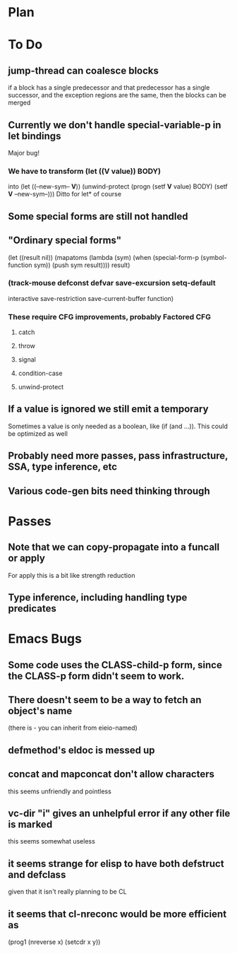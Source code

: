 * Plan

* To Do

** jump-thread can coalesce blocks
   if a block has a single predecessor and that predecessor
   has a single successor, and the exception regions are
   the same, then the blocks can be merged

** Currently we don't handle special-variable-p in let bindings
   Major bug!

*** We have to transform (let ((*V* value)) BODY)
    into (let ((--new-sym-- *V*))
          (unwind-protect
	      (progn
	        (setf *V* value)
	        BODY)
	    (setf *V* --new-sym--)))
    Ditto for let* of course

** Some special forms are still not handled

** "Ordinary special forms"

    (let ((result nil))
      (mapatoms (lambda (sym)
		  (when (special-form-p (symbol-function sym))
		    (push sym result))))
      result)

*** (track-mouse defconst defvar save-excursion setq-default 
     interactive save-restriction save-current-buffer function)

*** These require CFG improvements, probably Factored CFG
**** catch
**** throw
**** signal
**** condition-case
**** unwind-protect

** If a value is ignored we still emit a temporary
   Sometimes a value is only needed as a boolean, like (if (and ...)).
   This could be optimized as well

** Probably need more passes, pass infrastructure, SSA, type inference, etc

** Various code-gen bits need thinking through

* Passes

** Note that we can copy-propagate into a funcall or apply
   For apply this is a bit like strength reduction

** Type inference, including handling type predicates

* Emacs Bugs

** Some code uses the CLASS-child-p form, since the CLASS-p form didn't seem to work.

** There doesn't seem to be a way to fetch an object's name
   (there is - you can inherit from eieio-named)

** defmethod's eldoc is messed up

** concat and mapconcat don't allow characters
   this seems unfriendly and pointless

** vc-dir "i" gives an unhelpful error if any other file is marked
   this seems somewhat useless

** it seems strange for elisp to have both defstruct and defclass
   given that it isn't really planning to be CL

** it seems that cl-nreconc would be more efficient as
   (prog1 (nreverse x) (setcdr x y))

